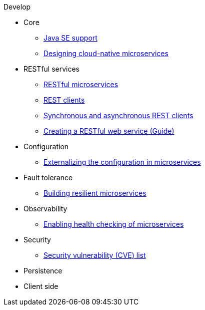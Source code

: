 .Develop

* Core
** xref:java-se.adoc[Java SE support]
** xref:cloud_native_microservices.adoc[Designing cloud-native microservices]

* RESTful services
** xref:rest_microservices.adoc[RESTful microservices]
** xref:rest_clients.adoc[REST clients]
** xref:sync_async_rest_clients.adoc[Synchronous and asynchronous REST clients]
** https://openliberty.io/guides/rest-intro.html[Creating a RESTful web service (Guide)]

* Configuration
** xref:mp-config.adoc[Externalizing the configuration in microservices]

* Fault tolerance
** xref:building-resilient.adoc[Building resilient microservices]

* Observability
** xref:health-check-microservices.adoc[Enabling health checking of microservices]

* Security
** xref:security-vulnerabilities.adoc[Security vulnerability (CVE) list]

* Persistence

* Client side
